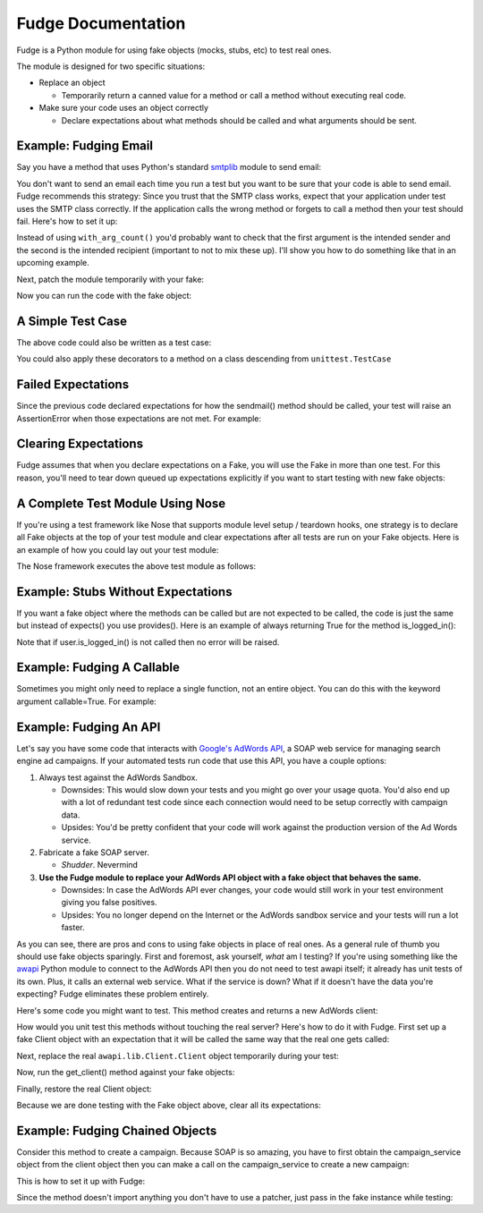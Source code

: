 ===================
Fudge Documentation
===================

Fudge is a Python module for using fake objects (mocks, stubs, etc) to test real ones.

The module is designed for two specific situations:

- Replace an object
  
  - Temporarily return a canned value for a 
    method or call a method without executing real code.

- Make sure your code uses an object correctly

  - Declare expectations about what methods should be 
    called and what arguments should be sent.

Example: Fudging Email
======================

Say you have a method that uses Python's standard `smtplib <http://docs.python.org/library/smtplib.html#module-smtplib>`_ module 
to send email:

.. doctest::

    >>> def send_email(recipient, sender, msg):
    ...     import smtplib
    ...     msg = ("From: %s\r\nTo: %s\r\n\r\n%s" % (
    ...             sender, ", ".join(recipient), msg))
    ...     s = smtplib.SMTP()
    ...     s.connect()
    ...     s.sendmail(sender, recipient, msg)
    ...     s.close()
    ...     print "Sent an email to %s" % recipient
    ... 
    >>> 

You don't want to send an email each time you run a test but you want to be 
sure that your code is able to send email.  Fudge recommends this strategy: 
Since you trust that the SMTP class works, expect that your application 
under test uses the SMTP class correctly.  If the application calls the wrong 
method or forgets to call a method then your test should fail.  Here's how to set 
it up:

.. doctest::
    
    >>> import fudge
    >>> SMTP = fudge.Fake()
    >>> SMTP = SMTP.expects('__init__')
    >>> SMTP = SMTP.expects('connect')
    >>> SMTP = SMTP.expects('sendmail').with_arg_count(3)
    >>> SMTP = SMTP.expects('close')

Instead of using ``with_arg_count()`` you'd probably want to check that the first argument is the intended sender and the second is the intended recipient (important to not to mix these up).  I'll show you how to do something like that in an upcoming example.

Next, patch the module temporarily with your fake:
    
.. doctest::

    >>> patched_smtplib = fudge.patch_object("smtplib", "SMTP", SMTP)

Now you can run the code with the fake object:

.. doctest::
    
    >>> fudge.start()
    >>> send_email( "kumar.mcmillan@gmail.com", "you@yourhouse.com", 
    ...                                 "hi, I'm reading about Fudge!")
    ... 
    Sent an email to kumar.mcmillan@gmail.com
    >>> fudge.stop()
    >>> patched_smtplib.restore()

A Simple Test Case
==================

The above code could also be written as a test case:

.. doctest::
    
    >>> @fudge.with_fakes
    ... @fudge.with_patched_object("smtplib", "SMTP", SMTP)
    ... def test_email():
    ...     send_email( "kumar.mcmillan@gmail.com", 
    ...                 "you@yourhouse.com", 
    ...                 "Mmmm, fudge")
    ... 
    >>> test_email()
    Sent an email to kumar.mcmillan@gmail.com

You could also apply these decorators to a method on a class 
descending from ``unittest.TestCase``

Failed Expectations
===================

Since the previous code declared expectations for how the 
sendmail() method should be called, your test will raise an 
AssertionError when those expectations are not met.  For example:

.. doctest::

    >>> s = SMTP()
    >>> s.connect()
    >>> s.sendmail("whoops")
    Traceback (most recent call last):
    ...
    AssertionError: Fake.sendmail() was called with 1 arg(s) but expected 3

Clearing Expectations
=====================

Fudge assumes that when you declare expectations on a Fake, 
you will use the Fake in more than one test.  For this reason, 
you'll need to tear down queued up expectations explicitly if you 
want to start testing with new fake objects:

.. doctest::

    >>> fudge.clear_expectations()

A Complete Test Module Using Nose
=================================

If you're using a test framework like Nose that supports module level 
setup / teardown hooks, one strategy is to declare all Fake objects at the 
top of your test module and clear expectations after all tests are run on 
your Fake objects.  Here is an example of how you could lay out your test 
module:

.. doctest::
    
    >>> import fudge
    
    >>> SMTP = fudge.Fake()
    >>> SMTP = SMTP.expects('__init__')
    >>> SMTP = SMTP.expects('connect')
    >>> SMTP = SMTP.expects('sendmail').with_arg_count(3)
    >>> SMTP = SMTP.expects('close')
    
    >>> def teardown():
    ...     fudge.clear_expectations()
    ... 
    >>> @fudge.with_fakes
    ... @fudge.with_patched_object("smtplib", "SMTP", SMTP)
    ... def test_email():
    ...     send_email( "kumar.mcmillan@gmail.com", 
    ...                 "you@yourhouse.com", 
    ...                 "Mmmm, fudge")
    ... 

The Nose framework executes the above test module as follows:
    
.. doctest::

    >>> try:
    ...     test_email()
    ... finally:
    ...     teardown()
    Sent an email to kumar.mcmillan@gmail.com

Example: Stubs Without Expectations
===================================

If you want a fake object where the methods can be called but are not 
expected to be called, the code is just the same but instead of 
expects() you use provides().  Here is an example of always returning True 
for the method is_logged_in():

.. doctest::
    
    >>> auth = fudge.Fake()
    >>> user = auth.provides('current_user').returns_fake()
    >>> user = user.provides('is_logged_in').returns(True)
    
    >>> def show_secret_word(auth):
    ...     user = auth.current_user()
    ...     if user.is_logged_in():
    ...         print "Bird is the word"
    ...     else:
    ...         print "Access denied"
    ... 
    
    >>> fudge.start()
    >>> show_secret_word(auth)
    Bird is the word
    >>> fudge.stop()

Note that if user.is_logged_in() is not called then no error will be raised.

Example: Fudging A Callable
===========================

Sometimes you might only need to replace a single function, not an entire object.  
You can do this with the keyword argument callable=True.  For example:

.. doctest::
    
    >>> login = fudge.Fake(callable=True).with_args("eziekel", "pazzword").returns(True)
    
    >>> def show_secret_word(username, password):
    ...     import auth
    ...     logged_in = auth.login(username, password)
    ...     if logged_in:
    ...         print "Bird is the word"
    ...     else:
    ...         print "Access Denied"
    ... 
    >>> @fudge.with_fakes
    ... @fudge.with_patched_object("auth", "login", login)
    ... def test_show_secret_word():
    ...     show_secret_word("eziekel", "pazzword")
    ... 
    >>> test_show_secret_word()
    Bird is the word
    
Example: Fudging An API
=======================

Let's say you have some code that interacts with `Google's AdWords API <http://code.google.com/apis/adwords/>`_, a SOAP web service for managing search engine ad campaigns.  If your automated tests run code that use this API, you have a couple options:

1. Always test against the AdWords Sandbox.  
   
   - Downsides: This would slow down your tests and you might go over your usage quota.  You'd also end up with a lot of redundant test code since each connection would need to be setup correctly with campaign data.
   - Upsides: You'd be pretty confident that your code will work against the production version of the Ad Words service.
   
2. Fabricate a fake SOAP server.  

   - *Shudder*.  Nevermind
   
3. **Use the Fudge module to replace your AdWords API object with a fake object that behaves the same.**  
   
   - Downsides: In case the AdWords API ever changes, your code would still work in your test environment giving you false positives.  
   - Upsides: You no longer depend on the Internet or the AdWords sandbox service and your tests will run a lot faster.

As you can see, there are pros and cons to using fake objects in place of real ones.  As a general rule of thumb you should use fake objects sparingly.  First and foremost, ask yourself, *what* am I testing?  If you're using something like the `awapi <http://code.google.com/p/google-api-adwords-python-lib>`_ Python module to connect to the AdWords API then you do not need to test awapi itself; it already has unit tests of its own.  Plus, it calls an external web service.  What if the service is down?  What if it doesn't have the data you're expecting?  Fudge eliminates these problem entirely.

Here's some code you might want to test.  This method creates and returns a new AdWords client:

.. doctest::

    >>> def get_client(**auth_kwargs):
    ...     from awapi.lib.Client import Client
    ...     client = Client(headers=auth_kwargs)
    ...     return client
    >>> 

How would you unit test this methods without touching the real server?  Here's how to do it with Fudge.  First set up a fake Client object with an expectation that it will be called the same way that the real one gets called:

.. doctest::

    >>> import fudge
    >>> Client = fudge.Fake('Client')
    >>> Client = Client.expects('__init__').with_args(headers=dict(email="some-google-id@wherever.com",
    ...                                                            password="xxxxxx"))
    ... 

Next, replace the real ``awapi.lib.Client.Client`` object temporarily during your test:

.. doctest::

    >>> patched_awapi = fudge.patch_object("awapi.lib.Client", "Client", Client)

Now, run the get_client() method against your fake objects:

.. doctest::
    
    >>> fudge.start()
    >>> client = get_client(email="some-google-id@wherever.com", password="xxxxxx")
    >>> repr(client)
    'fake:Client'
    >>> fudge.stop()

Finally, restore the real Client object:

.. doctest::

    >>> patched_awapi.restore()

Because we are done testing with the Fake object above, 
clear all its expectations:

.. doctest::
    
    >>> fudge.clear_expectations()

Example: Fudging Chained Objects
================================

Consider this method to create a campaign.  Because SOAP is so amazing, you 
have to first obtain the campaign_service object from the client object then you can 
make a call on the campaign_service to create a new campaign:

.. doctest::
    
    >>> def create_campaign(client, name=None, dailyBudget=0, status='Active'):
    ...     campaign_service = client.GetCampaignService('https://sandbox.google.com')
    ...     campaign = dict(name=name, 
    ...                     dailyBudget=dailyBudget, 
    ...                     status=status)
    ...     result = campaign_service.AddCampaign(campaign)
    ...     print "Created new campaign with ID %s" % result[0]['id']
    ... 
    >>> 

This is how to set it up with Fudge:

.. doctest::

    >>> import fudge
    >>> client = fudge.Fake().expects('GetCampaignService').with_args('https://sandbox.google.com')
    >>> service = client.returns_fake()
    >>> service = service.expects('AddCampaign').with_args({'name': "Thanksgiving Day Sale",
    ...                                                     'dailyBudget': 10000,
    ...                                                     'status': 'Paused'})
    >>> service = service.returns([{'id':12345}])

Since the method doesn't import anything you don't 
have to use a patcher, just pass in the fake instance while testing:

.. doctest::
    
    >>> fudge.start()
    >>> create_campaign( client,
    ...                 name="Thanksgiving Day Sale", 
    ...                 dailyBudget=10000, 
    ...                 status='Paused')
    ... 
    Created new campaign with ID 12345
    >>> fudge.stop()






